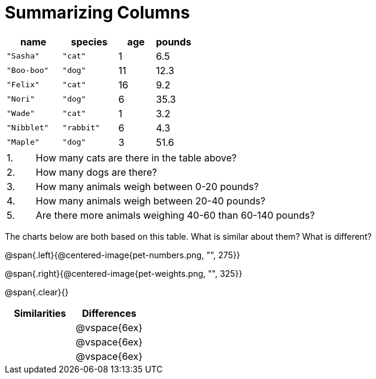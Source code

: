 = Summarizing Columns

[cols="3a,3a,2a,2a",options="header"]
|===

| name | species | age | pounds

| `"Sasha"` | `"cat"` | 1 | 6.5
| `"Boo-boo"` | `"dog"`  | 11 | 12.3
| `"Felix"` | `"cat"` | 16 | 9.2
| `"Nori"` | `"dog"`  | 6 | 35.3
| `"Wade"` | `"cat"` | 1 | 3.2
| `"Nibblet"` | `"rabbit"` | 6 | 4.3
| `"Maple"` | `"dog"`  | 3 | 51.6

|===

[cols="1a,10a,4a"]
|===
|1. |  How many cats are there in the table above?
|

|2. | How many dogs are there?
|

|3. | How many animals weigh between 0-20 pounds?
|

|4.  | How many animals weigh between 20-40 pounds?
|

|5. | Are there more animals weighing 40-60 than 60-140 pounds?
|
|===

The charts below are both based on this table. What is similar about them? What is different?

@span{.left}{@centered-image{pet-numbers.png, "", 275}}

@span{.right}{@centered-image{pet-weights.png, "", 325}}

@span{.clear}{}

[cols="1a,1a",options="header"]
|===

| Similarities  | Differences
| |@vspace{6ex}
| |@vspace{6ex}
| |@vspace{6ex}
|===

